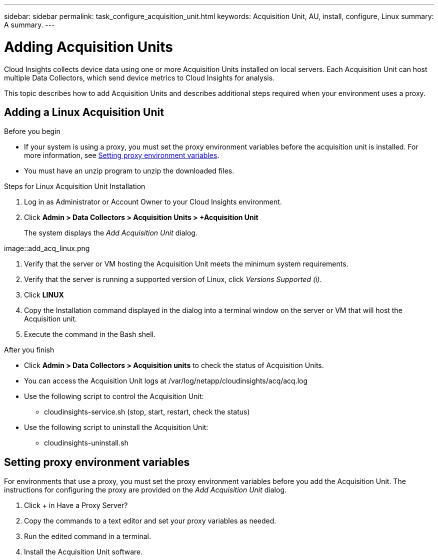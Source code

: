 ---
sidebar: sidebar
permalink: task_configure_acquisition_unit.html
keywords:  Acquisition Unit, AU, install, configure, Linux
summary: A summary.
---

= Adding Acquisition Units

:toc: macro
:hardbreaks:
:toclevels: 1
:nofooter:
:icons: font
:linkattrs:
:imagesdir: ./media/

[.lead]

Cloud Insights collects device data using one or more Acquisition Units installed on local servers. Each Acquisition Unit can host multiple Data Collectors, which send device metrics to Cloud Insights for analysis. 

This topic describes how to add Acquisition Units and describes additional steps required when your environment uses a proxy. 

== Adding a Linux Acquisition Unit

.Before you begin

* If your system is using a proxy, you must set the proxy environment variables before the acquisition unit is installed. For more information, see <<Setting proxy environment variables>>.
* You must have an unzip program to unzip the downloaded files.

.Steps for Linux Acquisition Unit Installation 

. Log in as Administrator or Account Owner to your Cloud Insights environment. 
. Click *Admin > Data Collectors > Acquisition Units > +Acquisition Unit* 
+
The system displays the _Add Acquisition Unit_ dialog.

image::add_acq_linux.png

. Verify that the server or VM hosting the Acquisition Unit meets the minimum system requirements. 
. Verify that the server is running a supported version of Linux, click _Versions Supported (i)_.

. Click *LINUX* 
. Copy the Installation command displayed in the dialog into a terminal window on the server or VM that will host the Acquisition unit.  
. Execute the command in the Bash shell. 

.After you finish

* Click *Admin > Data Collectors > Acquisition units* to check the status of Acquisition Units. 
* You can access the Acquisition Unit logs at /var/log/netapp/cloudinsights/acq/acq.log
* Use the following script to control the Acquisition Unit:
** cloudinsights-service.sh (stop, start, restart, check the status)
* Use the following script to uninstall the Acquisition Unit:
** cloudinsights-uninstall.sh

== Setting proxy environment variables

For environments that use a proxy, you must set the proxy environment variables before you add the Acquisition Unit. The instructions for configuring the proxy are provided on the _Add Acquisition Unit_  dialog. 

. Click + in Have a Proxy Server?
. Copy the commands to a text editor and set your proxy variables as needed.
. Run the edited command in a terminal.
. Install the Acquisition Unit software.
